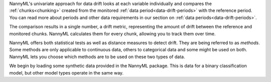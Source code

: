 NannyML's univariate approach for data drift looks at each variable individually and compares the
:ref:`chunks<chunking>` created from the monitored :ref:`data period<data-drift-periods>` with the reference period.
You can read more about periods and other data requirements in our section on :ref:`data periods<data-drift-periods>`.

The comparison results in a single number, a drift metric, representing the amount of drift between the reference and
monitored chunks. NannyML calculates them for every chunk, allowing you to track them over time.

NannyML offers both statistical tests as well as distance measures to detect drift. They are being referred to as
`methods`. Some methods are only applicable to continuous data, others to categorical data and some might be used on both.
NannyML lets you choose which methods are to be used on these two types of data.

We begin by loading some synthetic data provided in the NannyML package. This is data for a binary classification model, but other model types operate in the same way.
